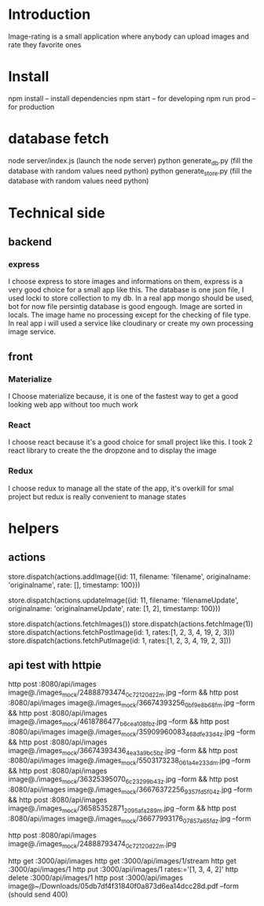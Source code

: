 * Introduction
  Image-rating is a small application where anybody can upload images and rate they favorite ones

* Install  
  npm install -- install dependencies
  npm start -- for developing
  npm run prod -- for production 

* database fetch
  node server/index.js (launch the node server)
  python generate_db.py (fill the database with random values need python)
  python generate_store.py (fill the database with random values need python)



* Technical side
** backend
*** express
	I choose express to store images and informations on them, express is a very good choice for a small app like this.
	The database is one json file, I used locki to store collection to my db.
	In a real app mongo should be used, bot for now file persintig database is good engough.
	Image are sorted in locals.
	The image hame no processing except for the checking of file type.
	In real app i will used a service like cloudinary or create my own processing image service.
  

** front
*** Materialize
   I Choose materialize because, it is one of the fastest way to get a good looking web app without too much work
*** React
   I choose react because it's a good choice for small project like this.
   I took 2 react library to create the the dropzone and to display the image
*** Redux
   I choose redux to manage all the state of the app, it's overkill for smal project but redux is really convenient to manage states

* helpers
** actions
store.dispatch(actions.addImage({id: 11, filename: 'filename', originalname: 'originalname', rate: [], timestamp: 100}))

store.dispatch(actions.updateImage({id: 11, filename: 'filenameUpdate', originalname: 'originalnameUpdate', rate: [1, 2], timestamp: 100}))

store.dispatch(actions.fetchImages())
store.dispatch(actions.fetchImage(1))
store.dispatch(actions.fetchPostImage(id: 1, rates:[1, 2, 3, 4, 19, 2, 3]))
store.dispatch(actions.fetchPutImage(id: 1, rates:[1, 2, 3, 4, 19, 2, 3]))




** api test with httpie
   http post :8080/api/images image@./images_mock/24888793474_0c72120d22_m.jpg --form && http post :8080/api/images image@./images_mock/36674393256_0bf9e8b68f_m.jpg --form && http post :8080/api/images image@./images_mock/4618786477_b6cea108fb_z.jpg --form && http post :8080/api/images image@./images_mock/35909960083_468dfe33d4_z.jpg --form && http post :8080/api/images image@./images_mock/36674393436_4ea3a9bc5b_z.jpg --form && http post :8080/api/images image@./images_mock/5503173238_061a4e233d_m.jpg --form && http post :8080/api/images image@./images_mock/36325395070_6c23299b43_z.jpg --form && http post :8080/api/images image@./images_mock/36676372256_9357fd5f04_z.jpg --form && http post :8080/api/images image@./images_mock/36585352871_2095afa289_m.jpg --form && http post :8080/api/images image@./images_mock/36677993176_07857a65fd_z.jpg --form

 http post :8080/api/images image@./images_mock/24888793474_0c72120d22_m.jpg

   http get :3000/api/images 
   http get :3000/api/images/1/stream
   http get :3000/api/images/1
   http put :3000/api/images/1 rates:='[1, 3, 4, 2]'
   http delete :3000/api/images/1
   http post :3000/api/images image@~/Downloads/05db7df4f31840f0a873d6ea14dcc28d.pdf --form (should send 400)
  


